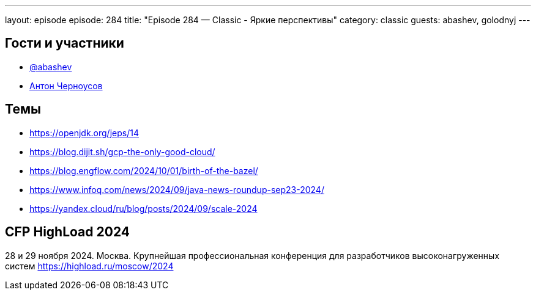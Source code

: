---
layout: episode
episode: 284
title: "Episode 284 — Classic - Яркие перспективы"
category: classic
guests: abashev, golodnyj
---

== Гости и участники

* https://t.me/razborfeed[@abashev]
* https://twitter.com/golodnyj[Антон Черноусов]


== Темы

* https://openjdk.org/jeps/14
* https://blog.dijit.sh/gcp-the-only-good-cloud/
* https://blog.engflow.com/2024/10/01/birth-of-the-bazel/
* https://www.infoq.com/news/2024/09/java-news-roundup-sep23-2024/
* https://yandex.cloud/ru/blog/posts/2024/09/scale-2024

== CFP HighLoad 2024

28 и 29 ноября 2024. Москва. Крупнейшая профессиональная конференция для разработчиков высоконагруженных систем https://highload.ru/moscow/2024
